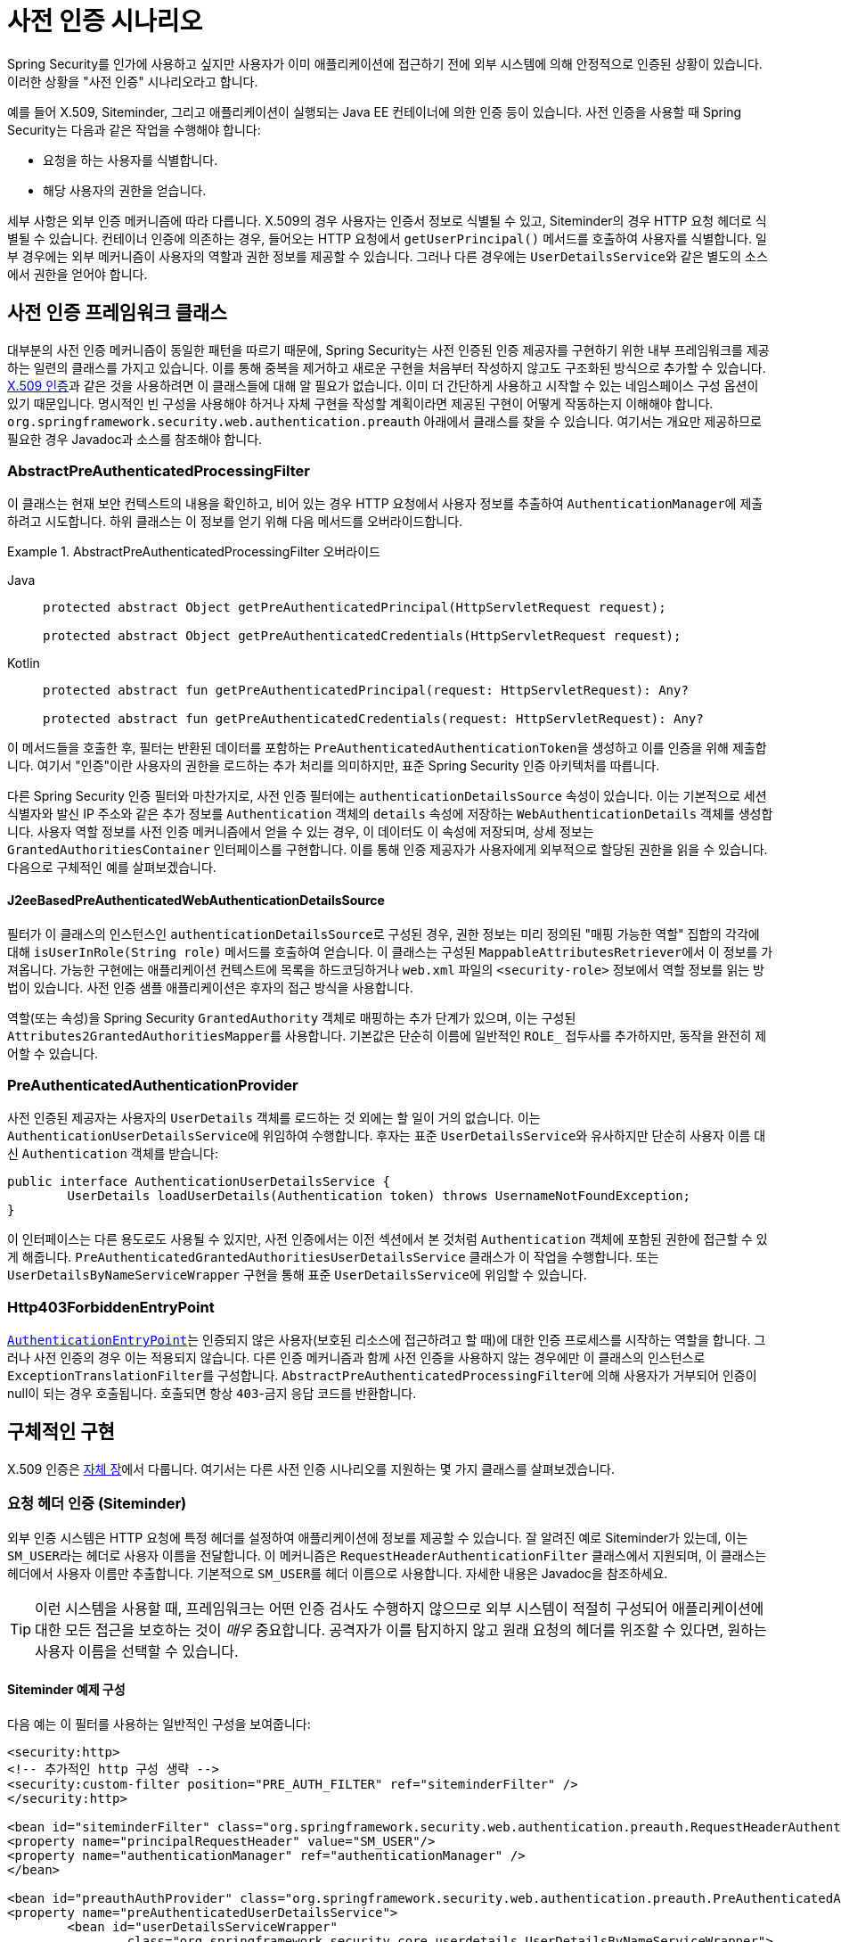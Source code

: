 [[servlet-preauth]]
= 사전 인증 시나리오
Spring Security를 인가에 사용하고 싶지만 사용자가 이미 애플리케이션에 접근하기 전에 외부 시스템에 의해 안정적으로 인증된 상황이 있습니다.
이러한 상황을 "사전 인증" 시나리오라고 합니다.
예를 들어 X.509, Siteminder, 그리고 애플리케이션이 실행되는 Java EE 컨테이너에 의한 인증 등이 있습니다.
사전 인증을 사용할 때 Spring Security는 다음과 같은 작업을 수행해야 합니다:

* 요청을 하는 사용자를 식별합니다.
* 해당 사용자의 권한을 얻습니다.

세부 사항은 외부 인증 메커니즘에 따라 다릅니다.
X.509의 경우 사용자는 인증서 정보로 식별될 수 있고, Siteminder의 경우 HTTP 요청 헤더로 식별될 수 있습니다.
컨테이너 인증에 의존하는 경우, 들어오는 HTTP 요청에서 `getUserPrincipal()` 메서드를 호출하여 사용자를 식별합니다.
일부 경우에는 외부 메커니즘이 사용자의 역할과 권한 정보를 제공할 수 있습니다. 그러나 다른 경우에는 ``UserDetailsService``와 같은 별도의 소스에서 권한을 얻어야 합니다.

== 사전 인증 프레임워크 클래스
대부분의 사전 인증 메커니즘이 동일한 패턴을 따르기 때문에, Spring Security는 사전 인증된 인증 제공자를 구현하기 위한 내부 프레임워크를 제공하는 일련의 클래스를 가지고 있습니다.
이를 통해 중복을 제거하고 새로운 구현을 처음부터 작성하지 않고도 구조화된 방식으로 추가할 수 있습니다.
xref:servlet/authentication/x509.adoc#servlet-x509[X.509 인증]과 같은 것을 사용하려면 이 클래스들에 대해 알 필요가 없습니다. 이미 더 간단하게 사용하고 시작할 수 있는 네임스페이스 구성 옵션이 있기 때문입니다.
명시적인 빈 구성을 사용해야 하거나 자체 구현을 작성할 계획이라면 제공된 구현이 어떻게 작동하는지 이해해야 합니다.
`org.springframework.security.web.authentication.preauth` 아래에서 클래스를 찾을 수 있습니다.
여기서는 개요만 제공하므로 필요한 경우 Javadoc과 소스를 참조해야 합니다.

=== AbstractPreAuthenticatedProcessingFilter
이 클래스는 현재 보안 컨텍스트의 내용을 확인하고, 비어 있는 경우 HTTP 요청에서 사용자 정보를 추출하여 ``AuthenticationManager``에 제출하려고 시도합니다.
하위 클래스는 이 정보를 얻기 위해 다음 메서드를 오버라이드합니다.

.AbstractPreAuthenticatedProcessingFilter 오버라이드
[tabs]
======
Java::
+
[source,java,role="primary"]
----
protected abstract Object getPreAuthenticatedPrincipal(HttpServletRequest request);

protected abstract Object getPreAuthenticatedCredentials(HttpServletRequest request);
----

Kotlin::
+
[source,kotlin,role="secondary"]
----
protected abstract fun getPreAuthenticatedPrincipal(request: HttpServletRequest): Any?

protected abstract fun getPreAuthenticatedCredentials(request: HttpServletRequest): Any?
----
======

이 메서드들을 호출한 후, 필터는 반환된 데이터를 포함하는 ``PreAuthenticatedAuthenticationToken``을 생성하고 이를 인증을 위해 제출합니다.
여기서 "인증"이란 사용자의 권한을 로드하는 추가 처리를 의미하지만, 표준 Spring Security 인증 아키텍처를 따릅니다.

다른 Spring Security 인증 필터와 마찬가지로, 사전 인증 필터에는 ``authenticationDetailsSource`` 속성이 있습니다. 이는 기본적으로 세션 식별자와 발신 IP 주소와 같은 추가 정보를 ``Authentication`` 객체의 `details` 속성에 저장하는 `WebAuthenticationDetails` 객체를 생성합니다.
사용자 역할 정보를 사전 인증 메커니즘에서 얻을 수 있는 경우, 이 데이터도 이 속성에 저장되며, 상세 정보는 `GrantedAuthoritiesContainer` 인터페이스를 구현합니다.
이를 통해 인증 제공자가 사용자에게 외부적으로 할당된 권한을 읽을 수 있습니다.
다음으로 구체적인 예를 살펴보겠습니다.

[[j2ee-preauth-details]]
==== J2eeBasedPreAuthenticatedWebAuthenticationDetailsSource
필터가 이 클래스의 인스턴스인 ``authenticationDetailsSource``로 구성된 경우, 권한 정보는 미리 정의된 "매핑 가능한 역할" 집합의 각각에 대해 `isUserInRole(String role)` 메서드를 호출하여 얻습니다.
이 클래스는 구성된 ``MappableAttributesRetriever``에서 이 정보를 가져옵니다.
가능한 구현에는 애플리케이션 컨텍스트에 목록을 하드코딩하거나 `web.xml` 파일의 `<security-role>` 정보에서 역할 정보를 읽는 방법이 있습니다.
사전 인증 샘플 애플리케이션은 후자의 접근 방식을 사용합니다.

역할(또는 속성)을 Spring Security `GrantedAuthority` 객체로 매핑하는 추가 단계가 있으며, 이는 구성된 ``Attributes2GrantedAuthoritiesMapper``를 사용합니다.
기본값은 단순히 이름에 일반적인 `ROLE_` 접두사를 추가하지만, 동작을 완전히 제어할 수 있습니다.

=== PreAuthenticatedAuthenticationProvider
사전 인증된 제공자는 사용자의 `UserDetails` 객체를 로드하는 것 외에는 할 일이 거의 없습니다.
이는 ``AuthenticationUserDetailsService``에 위임하여 수행합니다.
후자는 표준 ``UserDetailsService``와 유사하지만 단순히 사용자 이름 대신 `Authentication` 객체를 받습니다:

[source,java]
----
public interface AuthenticationUserDetailsService {
	UserDetails loadUserDetails(Authentication token) throws UsernameNotFoundException;
}
----

이 인터페이스는 다른 용도로도 사용될 수 있지만, 사전 인증에서는 이전 섹션에서 본 것처럼 `Authentication` 객체에 포함된 권한에 접근할 수 있게 해줍니다.
`PreAuthenticatedGrantedAuthoritiesUserDetailsService` 클래스가 이 작업을 수행합니다.
또는 `UserDetailsByNameServiceWrapper` 구현을 통해 표준 ``UserDetailsService``에 위임할 수 있습니다.

=== Http403ForbiddenEntryPoint
xref:servlet/authentication/architecture.adoc#servlet-authentication-authenticationentrypoint[`AuthenticationEntryPoint`]는 인증되지 않은 사용자(보호된 리소스에 접근하려고 할 때)에 대한 인증 프로세스를 시작하는 역할을 합니다. 그러나 사전 인증의 경우 이는 적용되지 않습니다.
다른 인증 메커니즘과 함께 사전 인증을 사용하지 않는 경우에만 이 클래스의 인스턴스로 ``ExceptionTranslationFilter``를 구성합니다.
``AbstractPreAuthenticatedProcessingFilter``에 의해 사용자가 거부되어 인증이 null이 되는 경우 호출됩니다.
호출되면 항상 ``403``-금지 응답 코드를 반환합니다.

== 구체적인 구현
X.509 인증은 xref:servlet/authentication/x509.adoc#servlet-x509[자체 장]에서 다룹니다.
여기서는 다른 사전 인증 시나리오를 지원하는 몇 가지 클래스를 살펴보겠습니다.

=== 요청 헤더 인증 (Siteminder)
외부 인증 시스템은 HTTP 요청에 특정 헤더를 설정하여 애플리케이션에 정보를 제공할 수 있습니다.
잘 알려진 예로 Siteminder가 있는데, 이는 ``SM_USER``라는 헤더로 사용자 이름을 전달합니다.
이 메커니즘은 `RequestHeaderAuthenticationFilter` 클래스에서 지원되며, 이 클래스는 헤더에서 사용자 이름만 추출합니다.
기본적으로 ``SM_USER``를 헤더 이름으로 사용합니다.
자세한 내용은 Javadoc을 참조하세요.

[TIP]
====
이런 시스템을 사용할 때, 프레임워크는 어떤 인증 검사도 수행하지 않으므로 외부 시스템이 적절히 구성되어 애플리케이션에 대한 모든 접근을 보호하는 것이 _매우_ 중요합니다.
공격자가 이를 탐지하지 않고 원래 요청의 헤더를 위조할 수 있다면, 원하는 사용자 이름을 선택할 수 있습니다.
====

==== Siteminder 예제 구성
다음 예는 이 필터를 사용하는 일반적인 구성을 보여줍니다:

[source,xml]
----
<security:http>
<!-- 추가적인 http 구성 생략 -->
<security:custom-filter position="PRE_AUTH_FILTER" ref="siteminderFilter" />
</security:http>

<bean id="siteminderFilter" class="org.springframework.security.web.authentication.preauth.RequestHeaderAuthenticationFilter">
<property name="principalRequestHeader" value="SM_USER"/>
<property name="authenticationManager" ref="authenticationManager" />
</bean>

<bean id="preauthAuthProvider" class="org.springframework.security.web.authentication.preauth.PreAuthenticatedAuthenticationProvider">
<property name="preAuthenticatedUserDetailsService">
	<bean id="userDetailsServiceWrapper"
		class="org.springframework.security.core.userdetails.UserDetailsByNameServiceWrapper">
	<property name="userDetailsService" ref="userDetailsService"/>
	</bean>
</property>
</bean>

<security:authentication-manager alias="authenticationManager">
<security:authentication-provider ref="preauthAuthProvider" />
</security:authentication-manager>
----

여기서는 xref:servlet/configuration/xml-namespace.adoc#ns-config[security 네임스페이스]가 구성에 사용되고 있다고 가정했습니다.
또한 사용자의 역할을 로드하기 위해 구성에 ``UserDetailsService``(여기서는 "userDetailsService"라고 불림)를 추가했다고 가정합니다.

=== Java EE 컨테이너 인증
`J2eePreAuthenticatedProcessingFilter` 클래스는 ``HttpServletRequest``의 ``userPrincipal`` 속성에서 사용자 이름을 추출합니다.
이 필터의 사용은 일반적으로 앞서 <<j2ee-preauth-details>>에서 설명한 대로 Java EE 역할 사용과 결합됩니다.

코드베이스에 이 접근 방식을 사용하는 {gh-old-samples-url}/xml/preauth[샘플 애플리케이션]이 있으므로, 관심이 있다면 Github에서 코드를 가져와 애플리케이션 컨텍스트 파일을 살펴보세요.